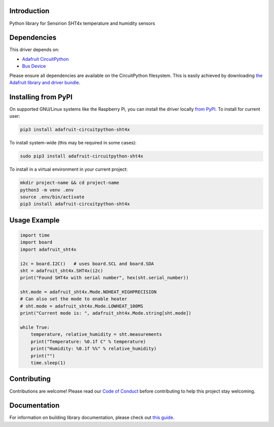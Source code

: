 Introduction
============

.. image:: https://readthedocs.org/projects/adafruit-circuitpython-sht4x/badge/?version=latest
    :target: https://circuitpython.readthedocs.io/projects/sht4x/en/latest/
    :alt: Documentation Status

.. image:: https://img.shields.io/discord/327254708534116352.svg
    :target: https://adafru.it/discord
    :alt: Discord

.. image:: https://github.com/adafruit/Adafruit_CircuitPython_SHT4x/workflows/Build%20CI/badge.svg
    :target: https://github.com/adafruit/Adafruit_CircuitPython_SHT4x/actions
    :alt: Build Status

.. image:: https://img.shields.io/badge/code%20style-black-000000.svg
    :target: https://github.com/psf/black
    :alt: Code Style: Black

Python library for Sensirion SHT4x temperature and humidity sensors


Dependencies
=============
This driver depends on:

* `Adafruit CircuitPython <https://github.com/adafruit/circuitpython>`_
* `Bus Device <https://github.com/adafruit/Adafruit_CircuitPython_BusDevice>`_

Please ensure all dependencies are available on the CircuitPython filesystem.
This is easily achieved by downloading
`the Adafruit library and driver bundle <https://circuitpython.org/libraries>`_.

Installing from PyPI
=====================

On supported GNU/Linux systems like the Raspberry Pi, you can install the driver locally `from
PyPI <https://pypi.org/project/adafruit-circuitpython-sht4x/>`_. To install for current user:

.. code-block:: shell

    pip3 install adafruit-circuitpython-sht4x

To install system-wide (this may be required in some cases):

.. code-block:: shell

    sudo pip3 install adafruit-circuitpython-sht4x

To install in a virtual environment in your current project:

.. code-block:: shell

    mkdir project-name && cd project-name
    python3 -m venv .env
    source .env/bin/activate
    pip3 install adafruit-circuitpython-sht4x

Usage Example
=============

.. code-block:: python3

    import time
    import board
    import adafruit_sht4x

    i2c = board.I2C()   # uses board.SCL and board.SDA
    sht = adafruit_sht4x.SHT4x(i2c)
    print("Found SHT4x with serial number", hex(sht.serial_number))

    sht.mode = adafruit_sht4x.Mode.NOHEAT_HIGHPRECISION
    # Can also set the mode to enable heater
    # sht.mode = adafruit_sht4x.Mode.LOWHEAT_100MS
    print("Current mode is: ", adafruit_sht4x.Mode.string[sht.mode])

    while True:
        temperature, relative_humidity = sht.measurements
        print("Temperature: %0.1f C" % temperature)
        print("Humidity: %0.1f %%" % relative_humidity)
        print("")
        time.sleep(1)


Contributing
============

Contributions are welcome! Please read our `Code of Conduct
<https://github.com/adafruit/Adafruit_CircuitPython_SHT4x/blob/main/CODE_OF_CONDUCT.md>`_
before contributing to help this project stay welcoming.

Documentation
=============

For information on building library documentation, please check out `this guide <https://learn.adafruit.com/creating-and-sharing-a-circuitpython-library/sharing-our-docs-on-readthedocs#sphinx-5-1>`_.

